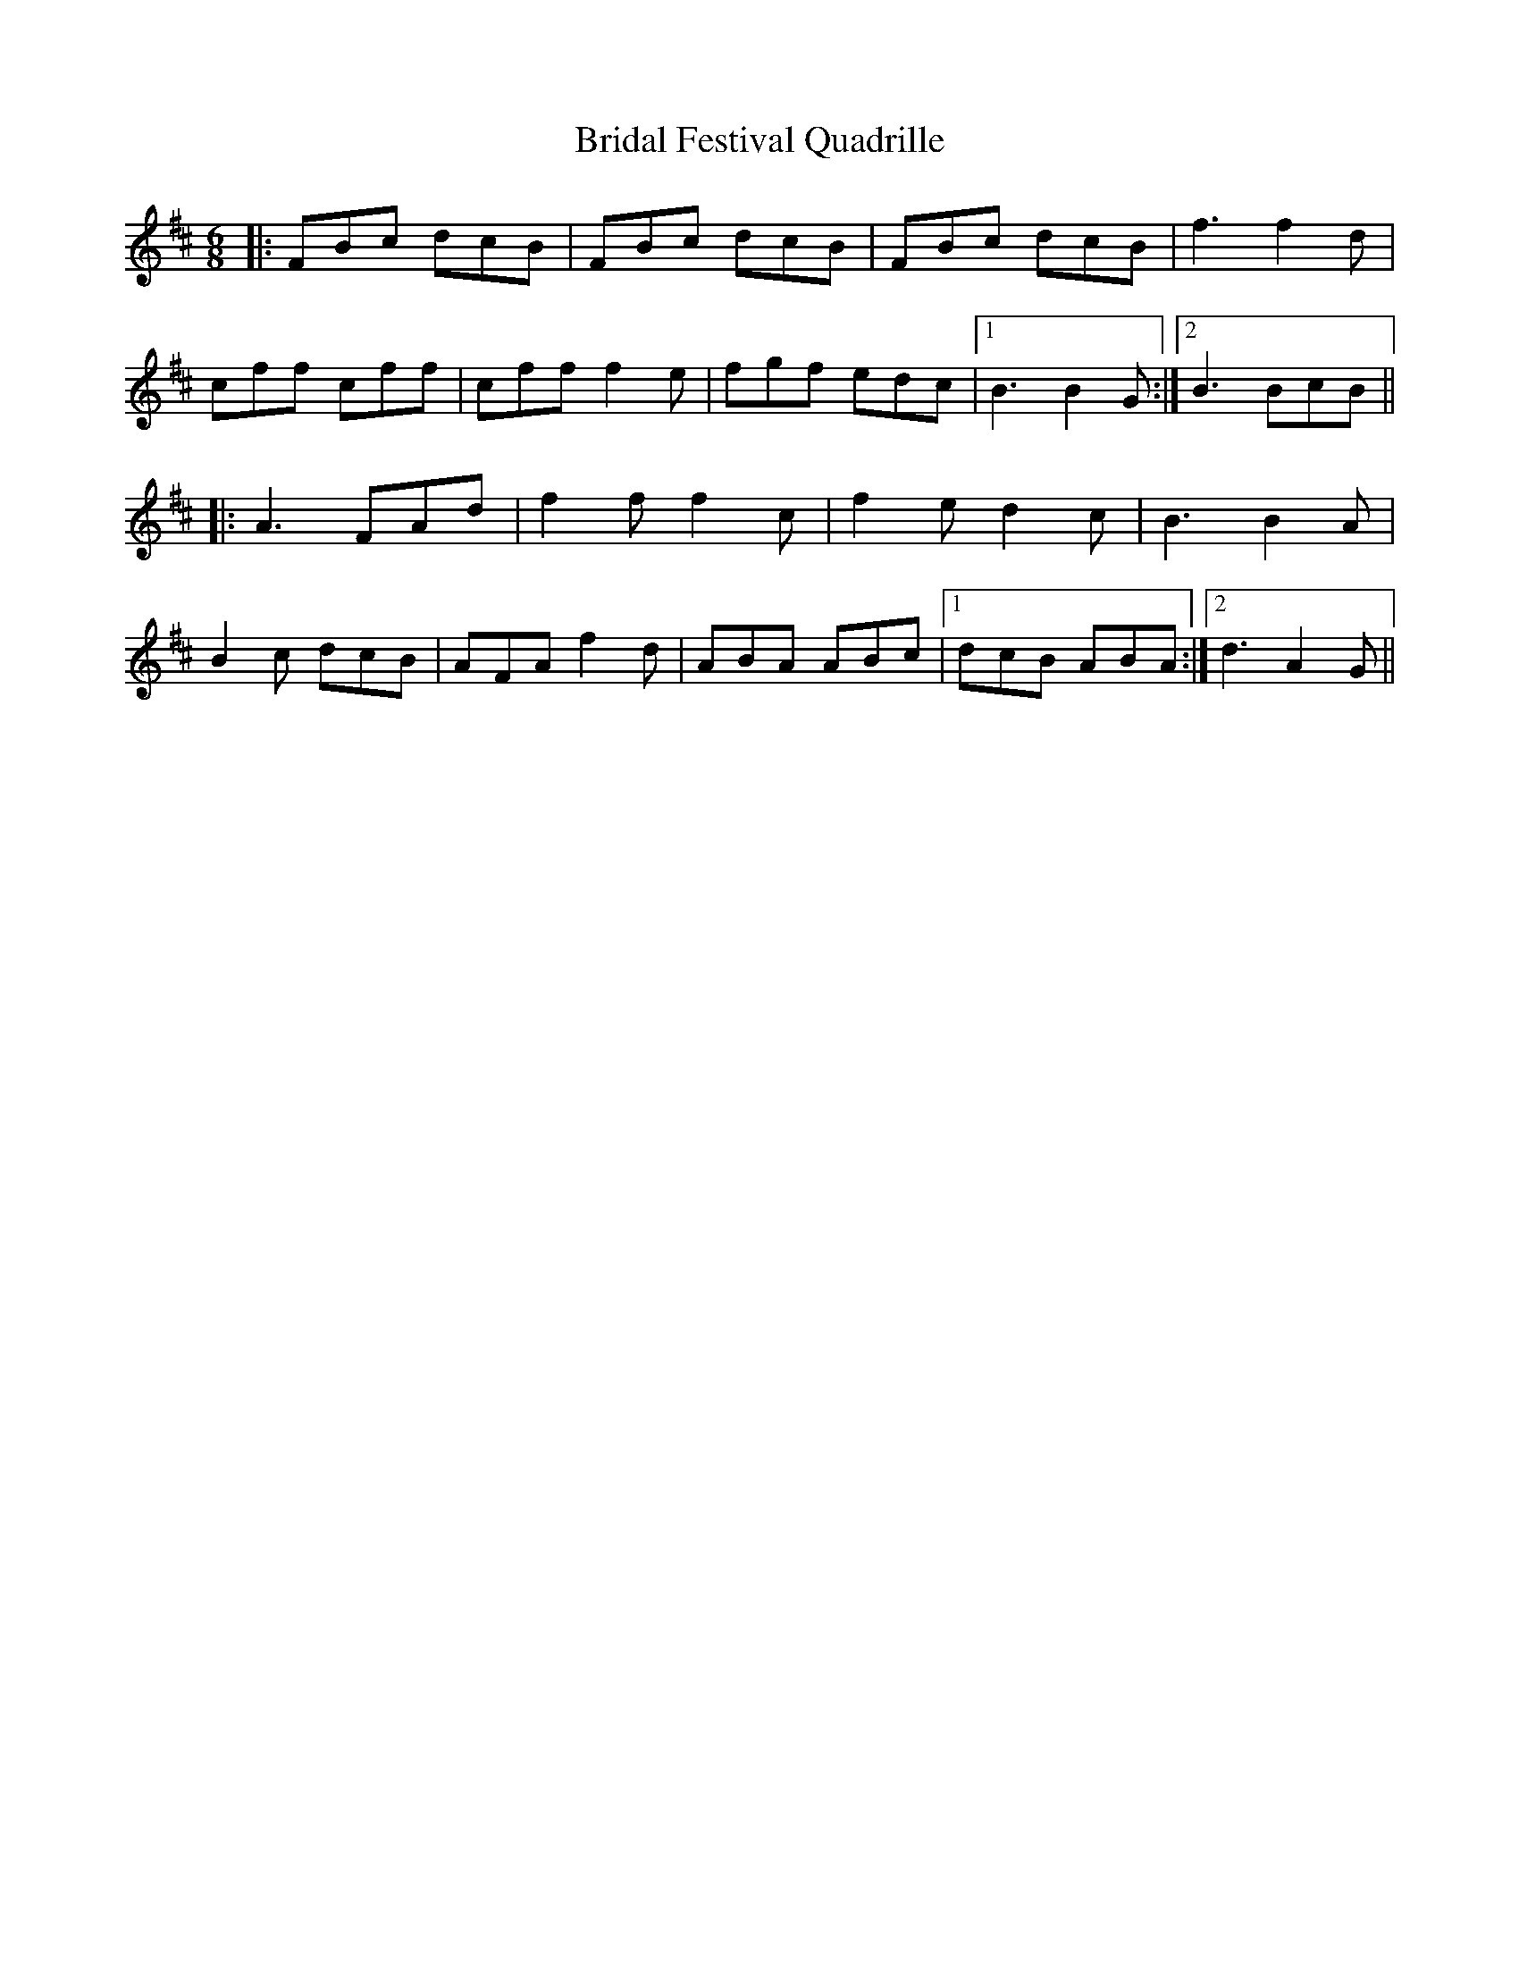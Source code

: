 X: 5057
T: Bridal Festival Quadrille
R: jig
M: 6/8
K: Bminor
|:FBc dcB|FBc dcB|FBc dcB|f3 f2d|
cff cff|cff f2e|fgf edc|1 B3 B2G:|2 B3 BcB||
K: Dmaj
|:A3 FAd|f2f f2c|f2e d2c|B3 B2A|
B2c dcB|AFA f2d|ABA ABc|1 dcB ABA:|2 d3 A2G||

